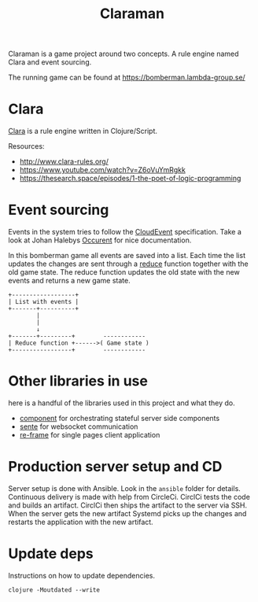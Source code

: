 #+TITLE: Claraman

Claraman is a game project around two concepts. A rule engine named Clara and
event sourcing.

The running game can be found at https://bomberman.lambda-group.se/

* Clara

  [[http://www.clara-rules.org/][Clara]] is a rule engine written in Clojure/Script.

  Resources:
  - http://www.clara-rules.org/
  - https://www.youtube.com/watch?v=Z6oVuYmRgkk
  - https://thesearch.space/episodes/1-the-poet-of-logic-programming

* Event sourcing

  Events in the system tries to follow the [[https://cloudevents.io/][CloudEvent]] specification. Take a look
  at Johan Halebys [[https://occurrent.org/documentation#introduction][Occurent]] for nice documentation.

  In this bomberman game all events are saved into a list. Each time the list
  updates the changes are sent through a [[https://clojuredocs.org/clojure.core/reduce][reduce]] function together with the old
  game state. The reduce function updates the old state with the new events and
  returns a new game state.

  #+BEGIN_SRC artist :results output code
    +------------------+
    | List with events |
    +-------+----------+
            |
            |
            ↓
    +-------+---------+        ------------
    | Reduce function +------>( Game state )
    +-----------------+        ------------
  #+END_SRC

* Other libraries in use

  here is a handful of the libraries used in this project and what they do.

  - [[https://github.com/stuartsierra/component][component]] for orchestrating stateful server side components
  - [[https://github.com/ptaoussanis/sente][sente]] for websocket communication
  - [[https://github.com/day8/re-frame][re-frame]] for single pages client application

* Production server setup and CD

  Server setup is done with Ansible. Look in the =ansible= folder for details.
  Continuous delivery is made with help from CircleCi. CirclCi tests the code
  and builds an artifact. CirclCi then ships the artifact to the server via SSH.
  When the server gets the new artifact Systemd picks up the changes and
  restarts the application with the new artifact.

* Update deps

  Instructions on how to update dependencies.

  #+BEGIN_SRC shell :results output code
    clojure -Moutdated --write
  #+END_SRC

